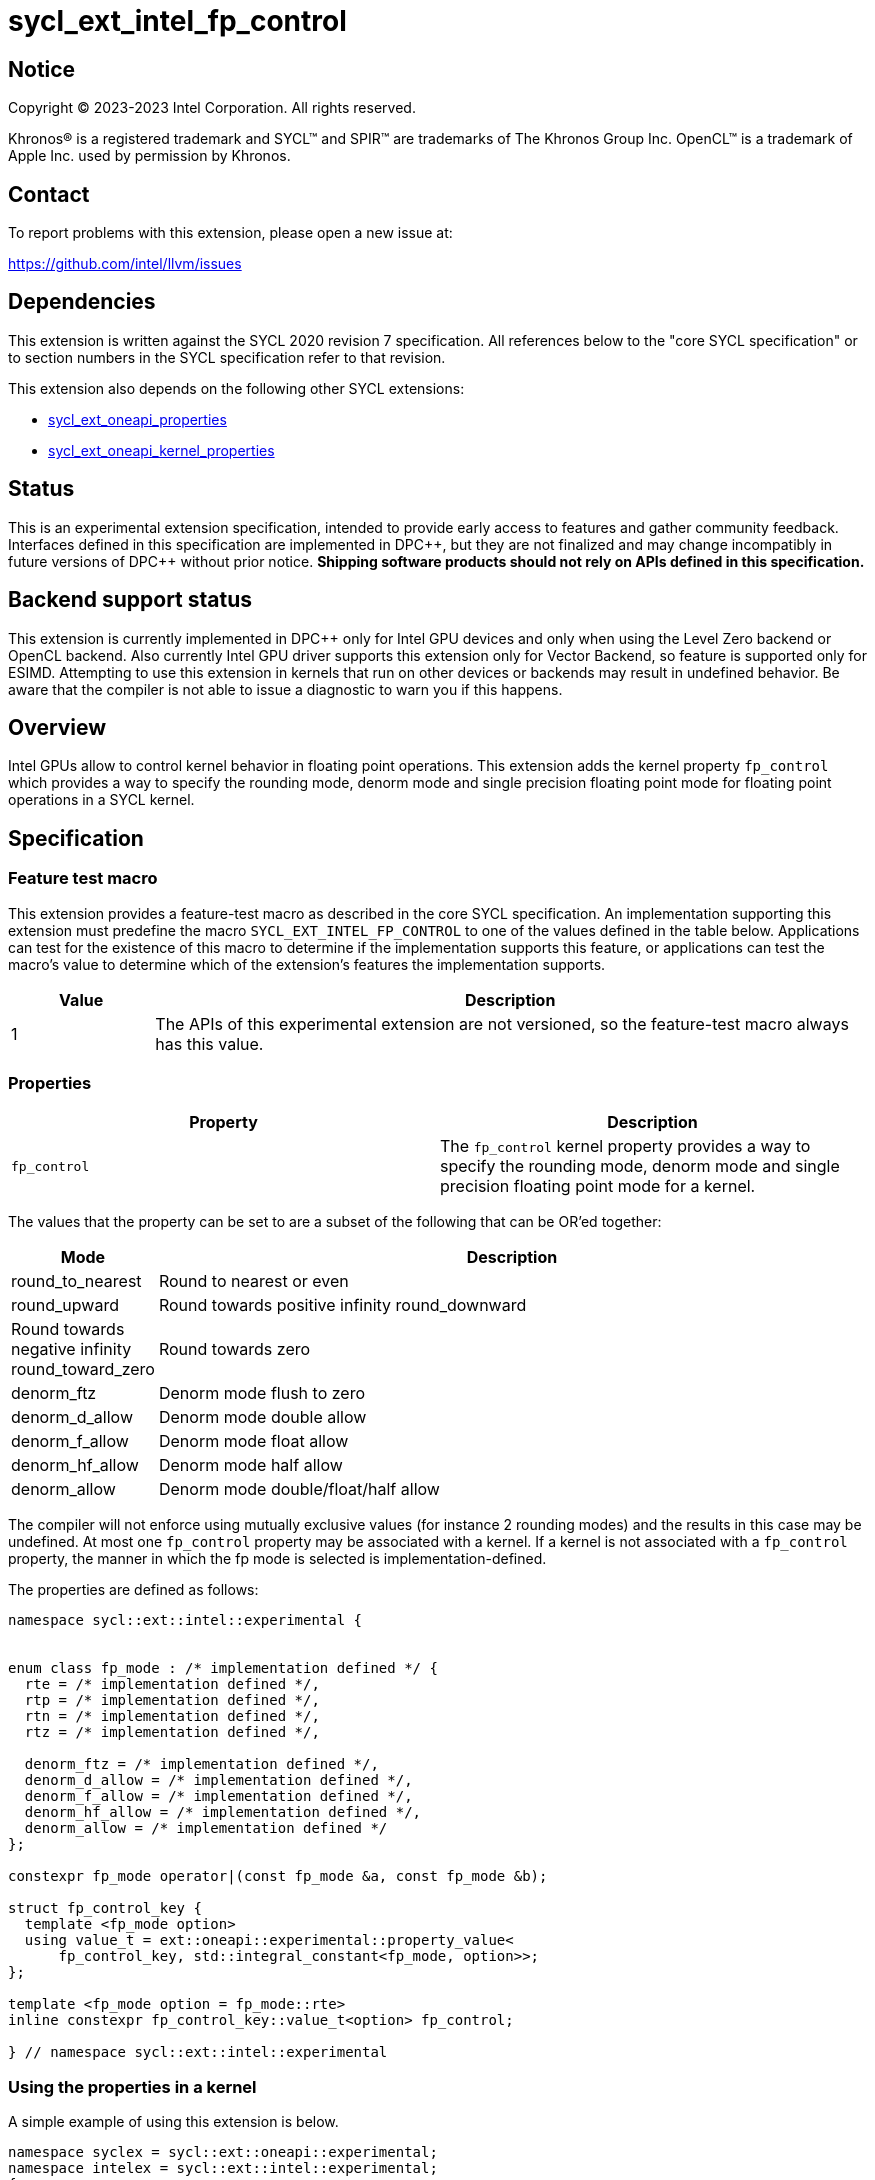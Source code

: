 = sycl_ext_intel_fp_control

:source-highlighter: coderay
:coderay-linenums-mode: table

// This section needs to be after the document title.
:doctype: book
:toc2:
:toc: left
:encoding: utf-8
:lang: en
:dpcpp: pass:[DPC++]

// Set the default source code type in this document to C++,
// for syntax highlighting purposes.  This is needed because
// docbook uses c++ and html5 uses cpp.
:language: {basebackend@docbook:c++:cpp}


== Notice

[%hardbreaks]
Copyright (C) 2023-2023 Intel Corporation.  All rights reserved.

Khronos(R) is a registered trademark and SYCL(TM) and SPIR(TM) are trademarks
of The Khronos Group Inc.  OpenCL(TM) is a trademark of Apple Inc. used by
permission by Khronos.


== Contact

To report problems with this extension, please open a new issue at:

https://github.com/intel/llvm/issues


== Dependencies

This extension is written against the SYCL 2020 revision 7 specification.  All
references below to the "core SYCL specification" or to section numbers in the
SYCL specification refer to that revision.

This extension also depends on the following other SYCL extensions:

* link:../experimental/sycl_ext_oneapi_properties.asciidoc[
  sycl_ext_oneapi_properties]
* link:../experimental/sycl_ext_oneapi_kernel_properties.asciidoc[
  sycl_ext_oneapi_kernel_properties]

== Status

This is an experimental extension specification, intended to provide early access
to features and gather community feedback. Interfaces defined in this specification
are implemented in {dpcpp}, but they are not finalized and may change incompatibly in
future versions of {dpcpp} without prior notice. **Shipping software products should not
rely on APIs defined in this specification.**

== Backend support status

This extension is currently implemented in {dpcpp} only for Intel GPU devices and
only when using the Level Zero backend or OpenCL backend. Also currently Intel GPU
driver supports this extension only for Vector Backend, so feature is supported only
for ESIMD.
Attempting to use this extension in kernels that run on other devices or
backends may result in undefined behavior.  Be aware that the compiler
is not able to issue a diagnostic to warn you if this happens.

== Overview

Intel GPUs allow to control kernel behavior in floating point operations. This extension adds the kernel property `fp_control` which provides a way to specify the rounding mode, denorm mode and single precision floating point mode for floating point operations in a SYCL kernel.

== Specification

=== Feature test macro

This extension provides a feature-test macro as described in the core SYCL
specification.  An implementation supporting this extension must predefine the
macro `SYCL_EXT_INTEL_FP_CONTROL` to one of the values defined in the table
below.  Applications can test for the existence of this macro to determine if
the implementation supports this feature, or applications can test the macro's
value to determine which of the extension's features the implementation
supports.


[%header,cols="1,5"]
|===
|Value
|Description

|1
|The APIs of this experimental extension are not versioned, so the
 feature-test macro always has this value.
|===

=== Properties

|===
|Property|Description

|`fp_control`
|The `fp_control` kernel property provides a way to specify the rounding mode, denorm mode and single precision floating point mode for a kernel.
|===

The values that the property can be set to are a subset of the following that can be OR'ed together:

[%header,cols="1,5"]
|===
|Mode | Description
| round_to_nearest | Round to nearest or even
| round_upward | Round towards positive infinity
  round_downward | Round towards negative infinity
  round_toward_zero | Round towards zero
| denorm_ftz | Denorm mode flush to zero
| denorm_d_allow | Denorm mode double allow
| denorm_f_allow | Denorm mode float allow
| denorm_hf_allow | Denorm mode half allow
| denorm_allow | Denorm mode double/float/half allow
|===

The compiler will not enforce using mutually exclusive values (for instance 2 rounding
modes) and the results in this case may be undefined. At most one `fp_control` property may be associated with a kernel. If a kernel is not associated with a `fp_control` property, the manner in which the fp mode is selected is implementation-defined.

The properties are defined as follows:
```c++
namespace sycl::ext::intel::experimental {


enum class fp_mode : /* implementation defined */ {
  rte = /* implementation defined */,
  rtp = /* implementation defined */,
  rtn = /* implementation defined */,
  rtz = /* implementation defined */,

  denorm_ftz = /* implementation defined */,
  denorm_d_allow = /* implementation defined */,
  denorm_f_allow = /* implementation defined */,
  denorm_hf_allow = /* implementation defined */,
  denorm_allow = /* implementation defined */
};

constexpr fp_mode operator|(const fp_mode &a, const fp_mode &b);

struct fp_control_key {
  template <fp_mode option>
  using value_t = ext::oneapi::experimental::property_value<
      fp_control_key, std::integral_constant<fp_mode, option>>;
};

template <fp_mode option = fp_mode::rte>
inline constexpr fp_control_key::value_t<option> fp_control;

} // namespace sycl::ext::intel::experimental
```

=== Using the properties in a kernel

A simple example of using this extension is below.

```c++
namespace syclex = sycl::ext::oneapi::experimental;
namespace intelex = sycl::ext::intel::experimental;
{
  ...
  syclex::properties properties{
     intelex::fp_control<intelex::fp_mode::denorm_allow | intelex::fp_mode::rtn>};
  q.submit([&](handler& h) {
    h.parallel_for<class EsimdKernel>(32, properties, [=](id<1> i) SYCL_ESIMD_KERNEL {
      });
  }).wait();
}
```